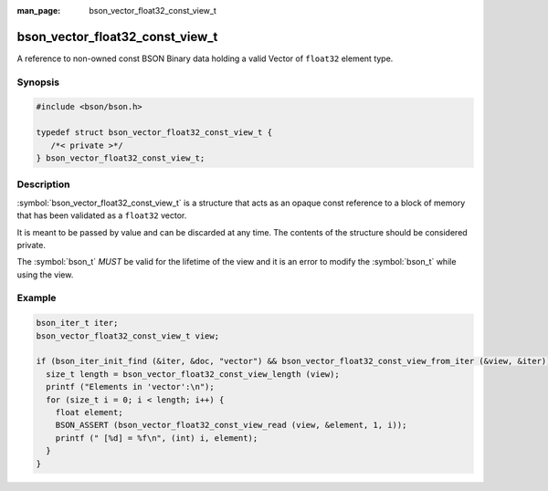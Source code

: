 :man_page: bson_vector_float32_const_view_t

bson_vector_float32_const_view_t
================================

A reference to non-owned const BSON Binary data holding a valid Vector of ``float32`` element type.

Synopsis
--------

.. code-block:: c

  #include <bson/bson.h>

  typedef struct bson_vector_float32_const_view_t {
     /*< private >*/
  } bson_vector_float32_const_view_t;

Description
-----------

:symbol:`bson_vector_float32_const_view_t` is a structure that acts as an opaque const reference to a block of memory that has been validated as a ``float32`` vector.

It is meant to be passed by value and can be discarded at any time. The contents of the structure should be considered private.

The :symbol:`bson_t` *MUST* be valid for the lifetime of the view and it is an error to modify the :symbol:`bson_t` while using the view.

.. only:: html

  Functions
  ---------

  .. toctree::
    :titlesonly:
    :maxdepth: 1

    bson_vector_float32_const_view_init
    bson_vector_float32_const_view_from_iter
    bson_vector_float32_const_view_length
    bson_vector_float32_const_view_read

Example
-------

.. code-block:: c

  bson_iter_t iter;
  bson_vector_float32_const_view_t view;

  if (bson_iter_init_find (&iter, &doc, "vector") && bson_vector_float32_const_view_from_iter (&view, &iter)) {
    size_t length = bson_vector_float32_const_view_length (view);
    printf ("Elements in 'vector':\n");
    for (size_t i = 0; i < length; i++) {
      float element;
      BSON_ASSERT (bson_vector_float32_const_view_read (view, &element, 1, i));
      printf (" [%d] = %f\n", (int) i, element);
    }
  }

.. seealso::

  | :symbol:`bson_vector_float32_view_t`
